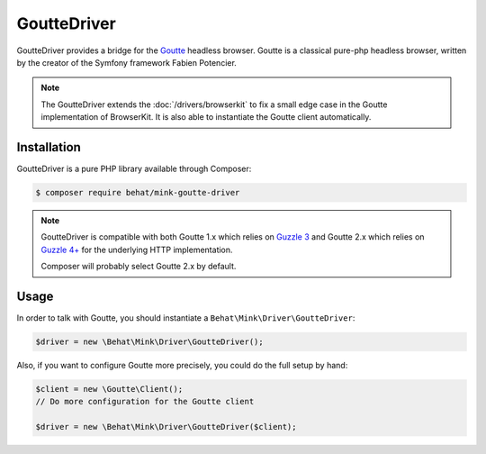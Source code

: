 GoutteDriver
============

GoutteDriver provides a bridge for the `Goutte`_ headless browser. Goutte
is a classical pure-php headless browser, written by the creator of the Symfony
framework Fabien Potencier.

.. note::

    The GoutteDriver extends the :doc:`/drivers/browserkit` to fix a small
    edge case in the Goutte implementation of BrowserKit. It is also able
    to instantiate the Goutte client automatically.

Installation
------------

GoutteDriver is a pure PHP library available through Composer:

.. code-block:: bash

    $ composer require behat/mink-goutte-driver

.. note::

    GoutteDriver is compatible with both Goutte 1.x which relies on `Guzzle 3`_
    and Goutte 2.x which relies on `Guzzle 4+`_ for the underlying HTTP implementation.

    Composer will probably select Goutte 2.x by default.

Usage
-----

In order to talk with Goutte, you should instantiate a
``Behat\Mink\Driver\GoutteDriver``:

.. code-block:: php

    $driver = new \Behat\Mink\Driver\GoutteDriver();

Also, if you want to configure Goutte more precisely, you could do the full
setup by hand:

.. code-block:: php

    $client = new \Goutte\Client();
    // Do more configuration for the Goutte client

    $driver = new \Behat\Mink\Driver\GoutteDriver($client);

.. _Goutte: https://github.com/FriendsOfPHP/Goutte
.. _Guzzle 3: http://guzzle3.readthedocs.org/en/latest/
.. _Guzzle 4+: http://docs.guzzlephp.org/en/latest/

